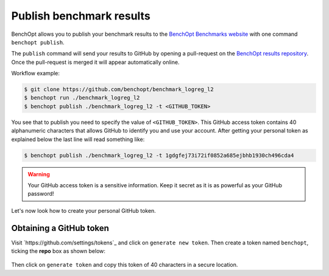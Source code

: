 .. _publish:

Publish benchmark results
=========================

BenchOpt allows you to publish your benchmark results to
the `BenchOpt Benchmarks website <https://benchopt.github.io/results/>`_
with one command ``benchopt publish``.

The ``publish`` command will send your results to GitHub by opening
a pull-request on the `BenchOpt results repository <https://github.com/benchopt/results>`_.
Once the pull-request is merged it will appear automatically online.

Workflow example:

.. code-block::

    $ git clone https://github.com/benchopt/benchmark_logreg_l2
    $ benchopt run ./benchmark_logreg_l2
    $ benchopt publish ./benchmark_logreg_l2 -t <GITHUB_TOKEN>

You see that to publish you need to specify the value of ``<GITHUB_TOKEN>``.
This GitHub access token contains 40 alphanumeric characters that allows GitHub
to identify you and use your account.
After getting your personal token as explained below the last
line will read something like:

.. code-block::

    $ benchopt publish ./benchmark_logreg_l2 -t 1gdgfej73i72if0852a685ejbhb1930ch496cda4

.. warning::

    Your GitHub access token is a sensitive information. Keep it
    secret as it is as powerful as your GitHub password!

Let's now look how to create your personal GitHub token.

Obtaining a GitHub token
------------------------

Visit `https://github.com/settings/tokens`_ and click on ``generate new token``.
Then create a token named ``benchopt``, ticking the **repo** box as shown below:

.. figure:: _static/github_benchopt_token.png
   :target: https://github.com/settings/tokens
   :align: center
   :scale: 80%

Then click on ``generate token`` and copy this token of 40 characters in a secure
location.
